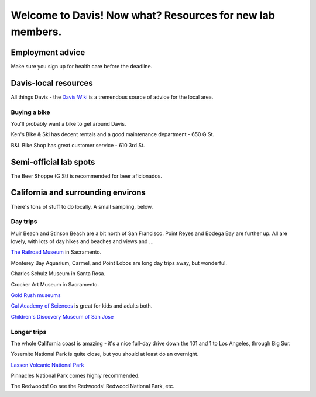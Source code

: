 ==========================================================
Welcome to Davis! Now what? Resources for new lab members.
==========================================================

Employment advice
=================

Make sure you sign up for health care before the deadline.

Davis-local resources
=====================

All things Davis - the `Davis Wiki <http://daviswiki.org>`__ is a tremendous
source of advice for the local area.

Buying a bike
~~~~~~~~~~~~~

You'll probably want a bike to get around Davis.

Ken's Bike & Ski has decent rentals and a good maintenance department
- 650 G St.

B&L Bike Shop has great customer service - 610 3rd St.

Semi-official lab spots
=======================

The Beer Shoppe (G St) is recommended for beer aficionados.

California and surrounding environs
===================================

There's tons of stuff to do locally.  A small sampling, below.

Day trips
~~~~~~~~~

Muir Beach and Stinson Beach are a bit north of San Francisco.  Point Reyes
and Bodega Bay are further up. All are lovely, with lots of day hikes and
beaches and views and ...

.. Mt Tamalpais

`The Railroad Museum <http://web.csrmf.org/>`__ in Sacramento.

Monterey Bay Aquarium, Carmel, and Point Lobos are long day trips away,
but wonderful.

Charles Schulz Museum in Santa Rosa.

Crocker Art Museum in Sacramento.

`Gold Rush museums <http://www.parks.ca.gov/?page_id=1081>`__

`Cal Academy of Sciences <http://www.calacademy.org/>`__ is great for kids
and adults both.

`Children's Discovery Museum of San Jose <https://www.cdm.org/>`__

Longer trips
~~~~~~~~~~~~

The whole California coast is amazing - it's a nice full-day drive
down the 101 and 1 to Los Angeles, through Big Sur.

Yosemite National Park is quite close, but you should at least do an
overnight.

`Lassen Volcanic National Park <http://www.nps.gov/lavo/index.htm>`__

Pinnacles National Park comes highly recommended.

The Redwoods! Go see the Redwoods!  Redwood National Park, etc.

